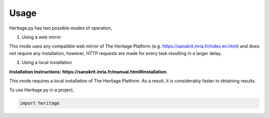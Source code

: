 Usage
=====

Heritage.py has two possible modes of operation,

1. Using a web mirror

This mode uses any compatible web mirror of The Heritage Platform
(e.g. https://sanskrit.inria.fr/index.en.html) and does not require any installation, however,
HTTP requests are made for every task resulting in a larger delay.


2. Using a local installation

**Installation Instructions: https://sanskrit.inria.fr/manual.html#installation.**

This mode requires a local installation of The Heritage Platform. As
a result, it is considerably faster in obtaining results.


To use Heritage.py in a project,

.. code-block:: python

    import heritage
